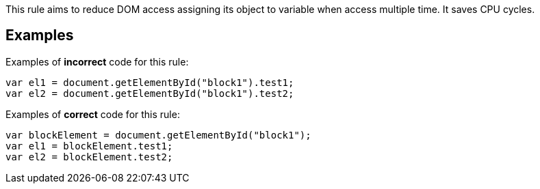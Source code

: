 This rule aims to reduce DOM access assigning its object to variable when access multiple time.
It saves CPU cycles.

== Examples

Examples of **incorrect** code for this rule:

[source,js]
----
var el1 = document.getElementById("block1").test1;
var el2 = document.getElementById("block1").test2;
----

Examples of **correct** code for this rule:

[source,js]
----
var blockElement = document.getElementById("block1");
var el1 = blockElement.test1;
var el2 = blockElement.test2;
----
